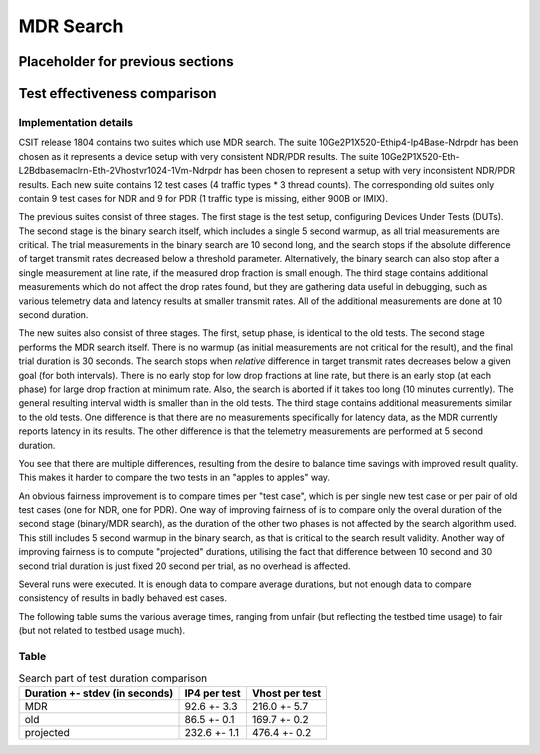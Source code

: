 MDR Search
==========

Placeholder for previous sections
---------------------------------

Test effectiveness comparison
-----------------------------

Implementation details
``````````````````````

CSIT release 1804 contains two suites which use MDR search.
The suite 10Ge2P1X520-Ethip4-Ip4Base-Ndrpdr has been chosen
as it represents a device setup with very consistent NDR/PDR results.
The suite 10Ge2P1X520-Eth-L2Bdbasemaclrn-Eth-2Vhostvr1024-1Vm-Ndrpdr
has been chosen to represent a setup with very inconsistent NDR/PDR results.
Each new suite contains 12 test cases (4 traffic types * 3 thread counts).
The corresponding old suites only contain 9 test cases for NDR and 9 for PDR
(1 traffic type is missing, either 900B or IMIX).

The previous suites consist of three stages.
The first stage is the test setup, configuring Devices Under Tests (DUTs).
The second stage is the binary search itself,
which includes a single 5 second warmup, as all trial measurements are critical.
The trial measurements in the binary search are 10 second long,
and the search stops if the absolute difference of target transmit rates
decreased below a threshold parameter.
Alternatively, the binary search can also stop after a single measurement
at line rate, if the measured drop fraction is small enough.
The third stage contains additional measurements
which do not affect the drop rates found, but they are gathering data
useful in debugging, such as various telemetry data
and latency results at smaller transmit rates.
All of the additional measurements are done at 10 second duration.

The new suites also consist of three stages.
The first, setup phase, is identical to the old tests.
The second stage performs the MDR search itself.
There is no warmup (as initial measurements are not critical for the result),
and the final trial duration is 30 seconds.
The search stops when *relative* difference in target transmit rates
decreases below a given goal (for both intervals).
There is no early stop for low drop fractions at line rate,
but there is an early stop (at each phase) for large drop fraction at minimum rate.
Also, the search is aborted if it takes too long (10 minutes currently).
The general resulting interval width is smaller than in the old tests.
The third stage contains additional measurements similar to the old tests.
One difference is that there are no measurements specifically for latency data,
as the MDR currently reports latency in its results.
The other difference is that the telemetry measurements
are performed at 5 second duration.

You see that there are multiple differences,
resulting from the desire to balance time savings
with improved result quality.
This makes it harder to compare the two tests
in an "apples to apples" way.

An obvious fairness improvement is to compare times per "test case",
which is per single new test case or per pair of old test cases (one for NDR, one for PDR).
One way of improving fairness of is to compare only the overal duration
of the second stage (binary/MDR search), as the duration of the other two phases
is not affected by the search algorithm used.
This still includes 5 second warmup in the binary search,
as that is critical to the search result validity.
Another way of improving fairness is to compute "projected" durations,
utilising the fact that difference between 10 second and 30 second trial duration
is just fixed 20 second per trial, as no overhead is affected.

Several runs were executed. It is enough data to compare average durations,
but not enough data to compare consistency of results in badly behaved est cases.

The following table sums the various average times,
ranging from unfair (but reflecting the testbed time usage) to fair
(but not related to testbed usage much).

Table
`````

.. table:: Search part of test duration comparison

   ==============================  ============  ==============
   Duration +- stdev (in seconds)  IP4 per test  Vhost per test
   ==============================  ============  ==============
   MDR                             92.6 +- 3.3   216.0 +- 5.7
   old                             86.5 +- 0.1   169.7 +- 0.2
   projected                       232.6 +- 1.1  476.4 +- 0.2
   ==============================  ============  ==============

